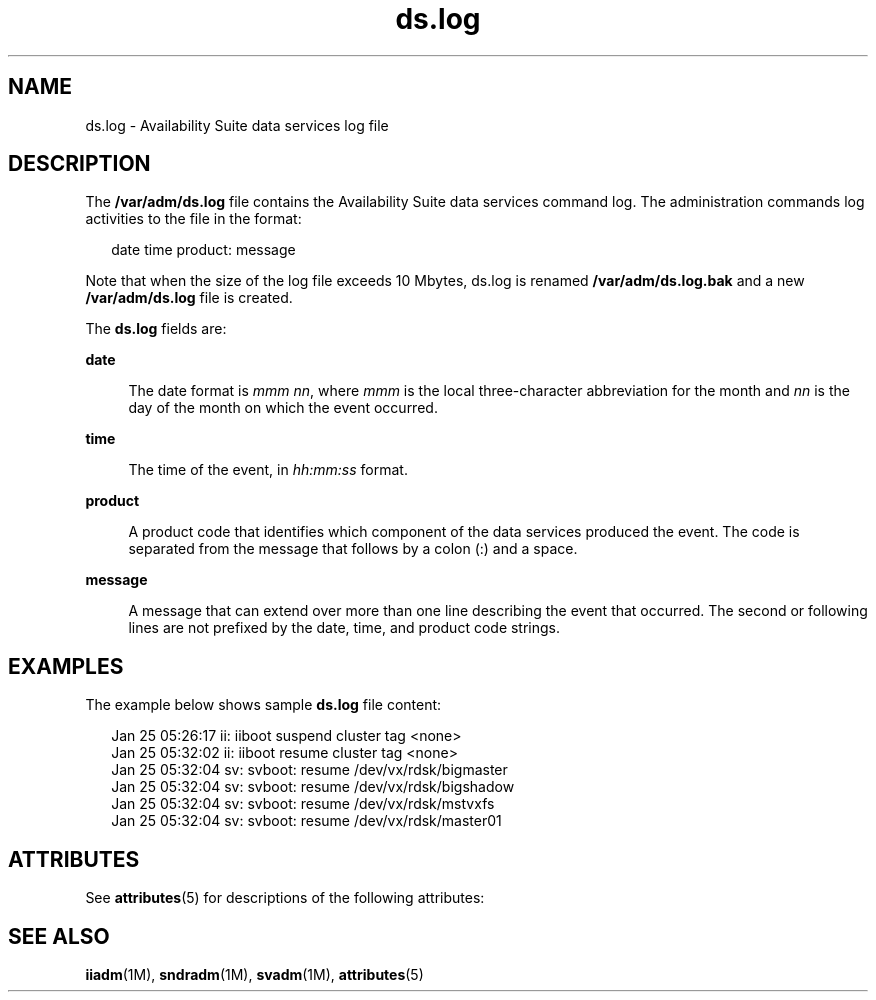 '\" te
.\" Copyright (C) 2007 Sun Microsystems, Inc. All Rights Reserved
.\" The contents of this file are subject to the terms of the Common Development and Distribution License (the "License").  You may not use this file except in compliance with the License.
.\" You can obtain a copy of the license at usr/src/OPENSOLARIS.LICENSE or http://www.opensolaris.org/os/licensing.  See the License for the specific language governing permissions and limitations under the License.
.\" When distributing Covered Code, include this CDDL HEADER in each file and include the License file at usr/src/OPENSOLARIS.LICENSE.  If applicable, add the following below this CDDL HEADER, with the fields enclosed by brackets "[]" replaced with your own identifying information: Portions Copyright [yyyy] [name of copyright owner]
.TH ds.log 4 "08 Jun 2007" "SunOS 5.11" "File Formats"
.SH NAME
ds.log \- Availability Suite data services log file
.SH DESCRIPTION
.sp
.LP
The \fB/var/adm/ds.log\fR file contains the Availability Suite data services command log. The administration commands log activities to the file in the format:
.sp
.in +2
.nf
date time product: message
.fi
.in -2

.sp
.LP
Note that when the size of the log file exceeds 10 Mbytes, ds.log is renamed  \fB/var/adm/ds.log.bak\fR  and a new \fB/var/adm/ds.log\fR file is created.
.sp
.LP
The \fBds.log\fR fields are:
.sp
.ne 2
.mk
.na
\fBdate\fR
.ad
.sp .6
.RS 4n
The date format is \fImmm nn\fR, where \fImmm\fR  is  the local three-character abbreviation for the month and \fInn\fR is the day of the month on which the event occurred.
.RE

.sp
.ne 2
.mk
.na
\fBtime\fR
.ad
.sp .6
.RS 4n
The time of the event, in \fIhh:mm:ss\fR format.
.RE

.sp
.ne 2
.mk
.na
\fBproduct\fR
.ad
.sp .6
.RS 4n
A product code that identifies which component of the data services produced the event. The code is separated from the message that follows by a colon (:) and a space. 
.RE

.sp
.ne 2
.mk
.na
\fBmessage\fR
.ad
.sp .6
.RS 4n
A message that can extend over  more  than  one  line describing the event that occurred. The second or following lines are not prefixed by  the  date, time, and product code strings.
.RE

.SH EXAMPLES
.sp
.LP
The example below shows sample \fBds.log\fR file content:
.sp
.in +2
.nf
Jan 25 05:26:17 ii: iiboot suspend cluster tag <none>
Jan 25 05:32:02 ii: iiboot resume cluster tag <none>
Jan 25 05:32:04 sv: svboot: resume /dev/vx/rdsk/bigmaster
Jan 25 05:32:04 sv: svboot: resume /dev/vx/rdsk/bigshadow
Jan 25 05:32:04 sv: svboot: resume /dev/vx/rdsk/mstvxfs
Jan 25 05:32:04 sv: svboot: resume /dev/vx/rdsk/master01
.fi
.in -2

.SH ATTRIBUTES
.sp
.LP
See \fBattributes\fR(5) for descriptions of the following attributes:
.sp

.sp
.TS
tab() box;
cw(0i) |cw(5.5i) 
lw(0i) |lw(5.5i) 
.
ATTRIBUTE TYPEATTRIBUTE VALUE
_
Architecturex86
_
AvailabilitySUNWscmu
_
Interface Stability Committed
.TE

.SH SEE ALSO
.sp
.LP
\fBiiadm\fR(1M), \fBsndradm\fR(1M), \fBsvadm\fR(1M), \fBattributes\fR(5)
